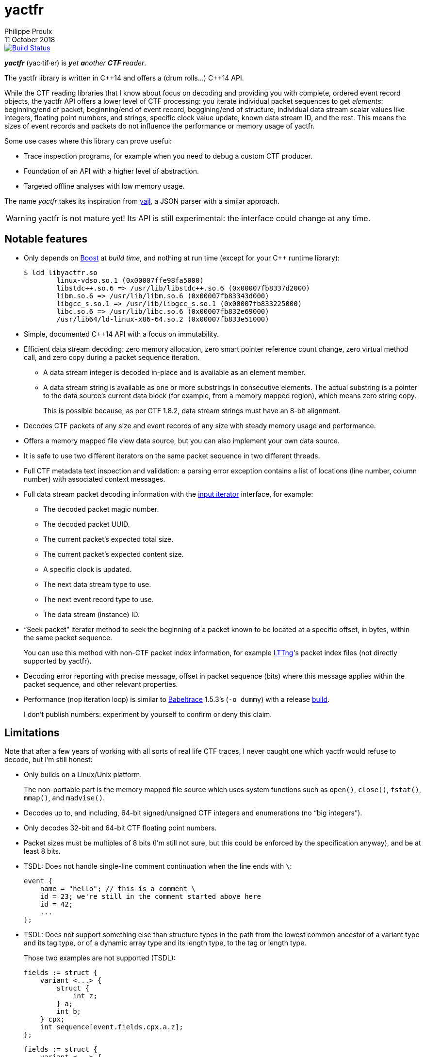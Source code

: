 // Render with Asciidoctor

= yactfr
Philippe Proulx
11 October 2018

image::https://travis-ci.org/eepp/yactfr.svg?branch=master["Build Status", link="https://travis-ci.org/eepp/yactfr"]

_**yactfr**_ (yac·tif·er) is _**y**et **a**nother **CTF r**eader_.

The yactfr library is written in pass:[C++14] and offers a (drum rolls...)
pass:[C++14] API.

While the CTF reading libraries that I know about focus on decoding and
providing you with complete, ordered event record objects, the yactfr
API offers a lower level of CTF processing: you iterate individual
packet sequences to get _elements_: beginning/end of packet,
beginning/end of event record, beggining/end of structure, individual
data stream scalar values like integers, floating point numbers, and
strings, specific clock value update, known data stream ID, and the
rest. This means the sizes of event records and packets do not influence
the performance or memory usage of yactfr.

Some use cases where this library can prove useful:

* Trace inspection programs, for example when you need to debug a
  custom CTF producer.
* Foundation of an API with a higher level of abstraction.
* Targeted offline analyses with low memory usage.

The name _yactfr_ takes its inspiration from
https://lloyd.github.io/yajl/[yajl], a JSON parser with a similar
approach.

WARNING: yactfr is not mature yet! Its API is still experimental:
the interface could change at any time.


== Notable features

* Only depends on http://www.boost.org/[Boost] at _build time_, and
  nothing at run time (except for your pass:[C++] runtime library):
+
----
$ ldd libyactfr.so
        linux-vdso.so.1 (0x00007ffe98fa5000)
        libstdc++.so.6 => /usr/lib/libstdc++.so.6 (0x00007fb8337d2000)
        libm.so.6 => /usr/lib/libm.so.6 (0x00007fb83343d000)
        libgcc_s.so.1 => /usr/lib/libgcc_s.so.1 (0x00007fb833225000)
        libc.so.6 => /usr/lib/libc.so.6 (0x00007fb832e69000)
        /usr/lib64/ld-linux-x86-64.so.2 (0x00007fb833e51000)
----

* Simple, documented pass:[C++14] API with a focus on immutability.
* Efficient data stream decoding: zero memory allocation, zero smart
  pointer reference count change, zero virtual method call, and zero
  copy during a packet sequence iteration.
** A data stream integer is decoded in-place and is available as an
   element member.
** A data stream string is available as one or more substrings in
   consecutive elements. The actual substring is a pointer to the data
   source's current data block (for example, from a memory mapped
   region), which means zero string copy.
+
This is possible because, as per CTF{nbsp}1.8.2, data stream strings
must have an 8-bit alignment.

* Decodes CTF packets of any size and event records of any size with
  steady memory usage and performance.
* Offers a memory mapped file view data source, but you can also
  implement your own data source.
* It is safe to use two different iterators on the same packet sequence
  in two different threads.
* Full CTF metadata text inspection and validation: a parsing error
  exception contains a list of locations (line number, column number)
  with associated context messages.
* Full data stream packet decoding information with the
  http://en.cppreference.com/w/cpp/concept/InputIterator[input iterator]
  interface, for example:
** The decoded packet magic number.
** The decoded packet UUID.
** The current packet's expected total size.
** The current packet's expected content size.
** A specific clock is updated.
** The next data stream type to use.
** The next event record type to use.
** The data stream (instance) ID.
* "`Seek packet`" iterator method to seek the beginning of a packet
  known to be located at a specific offset, in bytes, within the same
  packet sequence.
+
You can use this method with non-CTF packet index information, for
example http://lttng.org/[LTTng]'s packet index files (not directly
supported by yactfr).

* Decoding error reporting with precise message, offset in
  packet sequence (bits) where this message applies within the packet
  sequence, and other relevant properties.
* Performance (`nop` iteration loop) is similar to
  https://diamon.org/babeltrace/[Babeltrace]{nbsp}1.5.3's (`-o dummy`)
  with a release <<build,build>>.
+
I don't publish numbers: experiment by yourself to confirm or deny this
claim.


== Limitations

Note that after a few years of working with all sorts of real life CTF
traces, I never caught one which yactfr would refuse to decode, but
I'm still honest:

* Only builds on a Linux/Unix platform.
+
The non-portable part is the memory mapped file source which uses system
functions such as `open()`, `close()`, `fstat()`, `mmap()`, and
`madvise()`.

* Decodes up to, and including, 64-bit signed/unsigned CTF integers and
  enumerations (no "`big integers`").
* Only decodes 32-bit and 64-bit CTF floating point numbers.
* Packet sizes must be multiples of 8 bits (I'm still not sure, but this
  could be enforced by the specification anyway), and be at least
  8{nbsp}bits.
* TSDL: Does not handle single-line comment continuation when the line
  ends with `\`:
+
--
----
event {
    name = "hello"; // this is a comment \
    id = 23; we're still in the comment started above here
    id = 42;
    ...
};
----
--

* TSDL: Does not support something else than structure types in the path
  from the lowest common ancestor of a variant type and its tag type, or
  of a dynamic array type and its length type, to the tag or length
  type.
+
Those two examples are not supported (TSDL):
+
--
----
fields := struct {
    variant <...> {
        struct {
            int z;
        } a;
        int b;
    } cpx;
    int sequence[event.fields.cpx.a.z];
};
----
--
+
--
----
fields := struct {
    variant <...> {
        struct {
            int z;
        } a;
        int b;
    } cpx;
    int sequence[event.fields.cpx.z];
};
----
--
+
In both cases, there's a variant type in the path from the lowest
common ancestor (the event record type's payload type itself) and the
tag type.
+
This is supported however:
+
--
----
fields := struct {
    variant <...> {
        int a;
        struct {
            int len;
            int seq[len];
        } b;
        string c;
    } var;
    int my_int;
};
----
--
+
The CTF specification is not explicit about what to do in those
situations so I prefer not to implement an unspecified procedure until
it is standardized.

* TSDL: A variant type's tag type must be an enumeration type, and a
  dynamic array type's length type must be an integer or enumeration
  type.
+
For example, this is not supported (TSDL):
+
--
----
fields := struct {
    variant <...> {
        int a;
        int b;
    } len;
    int sequence[len];
};
----
--
+
The CTF specification is not explicit about what to do in those
situations so I prefer not to implement an unspecified procedure until
it is standardized.

* TSDL: Does not support relative dynamic array type lengths and variant
  type tags in type aliases (or named structure/variant type) which
  target fields outside this type alias.
+
For example, this is not supported (TSDL):
+
--
----
fields := struct {
    int len;

    typealias struct {
        int sequence[len];
    } := my_struct;

    struct {
        int len;
        my_struct a_struct;
    } field;
};
----
--
+
This is also not supported (TSDL):
+
--
----
fields := struct {
    enum {
        ...
    } tag;

    variant my_variant <tag> {
        ...
    } a_variant;

    my_variant the_variant;
};
----
--
+
The example above would work, however, if the named variant type's
tag would be absolute:
+
--
----
fields := struct {
    enum {
        ...
    } tag;

    variant my_variant <event.fields.tag> {
        ...
    } a_variant;

    my_variant the_variant;
};
----
--

* Although I'm willing to keep the yactfr API stable, I won't make any
  effort to ensure ABI backward compatibility. There are too many
  aspects involved to achieve this, and it can seriously affect the
  API's quality. Please rebuild your project if you change the yactfr
  version.


[[build]]
== Build and install yactfr

Make sure you have the build time requirements:

* Linux/Unix platform
* https://cmake.org/[CMake] ≥ 3.1.0
* pass:[C++14] compiler
* http://www.boost.org/[Boost] ≥ 1.58
* **If you build the API documentation**: http://www.stack.nl/~dimitri/doxygen/[Doxygen]

.Build and install yactfr from source
----
git clone https://github.com/eepp/yactfr
cd yactfr
mkdir build
cd build
cmake -DCMAKE_BUILD_TYPE=release ..
make
make install
----

You can specify your favorite C and pass:[C++] compilers with the usual
`CC` and `CXX` environment variables when you run `cmake`, and
additional options with `CFLAGS` and `CXXFLAGS`.

Specify `-DOPT_BUILD_DOC=YES` to `cmake` to enable the HTML API
documentation build (requires Doxygen). The documentation is available
in `_BUILD_/doc/api/output/html`, where `_BUILD_` is your build
directory.

Specify `-DCMAKE_INSTALL_PREFIX=_PREFIX_` to `cmake` to install yactfr
to the `_PREFIX_` directory instead of the default `/usr/local`
directory.

For example, this is how I run `cmake` for development:

----
CC=clang CXX=clang++ CXXFLAGS='-Wextra -Wall' cmake .. -DCMAKE_BUILD_TYPE=debug -DOPT_BUILD_DOC=ON
----

For production, you should make a release build:

----
CC=clang CXX=clang++ cmake .. -DCMAKE_BUILD_TYPE=release -DOPT_BUILD_DOC=ON
----


== Run the tests

Once you have <<build,built>> the project in the build directory, you
can run the tests. You need Bash and Python{nbsp}3.

.Run the yactfr tests (from the build directory):
----
make check
----


== Usage examples

In the examples below, the program accepts two arguments:

. The path to the trace's metadata stream file (required).
. The path to a trace's data stream file (required by some example).

<<build,Build>> the API documentation for a thorough reference.

NOTE: The examples are not necessarily optimal: their purpose is to show
what the yactfr API looks like.

.Print all the data stream's event record names
====
[source,cpp]
----
#include <cassert>
#include <fstream>
#include <iostream>
#include <yactfr/yactfr.hpp>

int main(int argc, char *argv[])
{
    assert(argc == 3);

    // open metadata stream file
    std::ifstream metadataFile {argv[1], std::ios::binary};

    // create metadata stream object
    auto metadataStream = yactfr::createMetadataStream(metadataFile);

    // we have the metadata text at this point: safe to close the file
    metadataFile.close();

    // get a trace type from the metadata text
    auto traceType = yactfr::traceTypeFromMetadataText(metadataStream->text().begin(),
                                                       metadataStream->text().end());

    // create a memory mapped file view factory to read the data stream file
    auto factory = std::make_shared<yactfr::MemoryMappedFileViewFactory>(argv[2]);

    // create a packet sequence from the trace type and data source factory
    yactfr::PacketSequence seq {traceType, factory};

    // print all the event record names
    const auto endIt = seq.end();

    for (auto it = seq.begin(); it != endIt; ++it) {
        if (it->kind() == yactfr::Element::Kind::EVENT_RECORD_TYPE) {
            auto& elem = static_cast<const yactfr::EventRecordTypeElement&>(*it);

            // get the event record type (metadata object) from the element
            auto& eventRecordType = elem.eventRecordType();

            // the name of an event record type is an optional property
            if (eventRecordType.name()) {
                std::cout << *eventRecordType.name() << std::endl;
            }
        }
    }
}
----
====

.Print all the signed integers of the `sched_switch` event records and their offset
====
[source,cpp]
----
#include <cassert>
#include <fstream>
#include <iostream>
#include <yactfr/yactfr.hpp>

int main(int argc, char *argv[])
{
    assert(argc == 3);

    // open metadata stream file
    std::ifstream metadataFile {argv[1], std::ios::binary};

    // create metadata stream object
    auto metadataStream = yactfr::createMetadataStream(metadataFile);

    // we have the metadata text at this point: safe to close the file
    metadataFile.close();

    // get a trace type from the metadata text
    auto traceType = yactfr::traceTypeFromMetadataText(metadataStream->text().begin(),
                                                       metadataStream->text().end());

    // create a memory mapped file view factory to read the data stream file
    auto factory = std::make_shared<yactfr::MemoryMappedFileViewFactory>(argv[2]);

    // create a packet sequence from the trace type and data source factory
    yactfr::PacketSequence seq {traceType, factory};

    // print all the signed integers of the `sched_switch` event records
    const auto endIt = seq.end();
    bool inSchedSwitchEventRecord = false;

    for (auto it = seq.begin(); it != endIt; ++it) {
        if (it->kind() == yactfr::Element::Kind::EVENT_RECORD_TYPE) {
            auto& elem = static_cast<const yactfr::EventRecordTypeElement&>(*it);

            // get the event record type (metadata object) from the element
            auto& eventRecordType = elem.eventRecordType();

            // the name of an event record type is an optional property
            if (eventRecordType.name() &&
                    *eventRecordType.name() == "sched_switch") {
                std::cout << "---" << std::endl;
                inSchedSwitchEventRecord = true;
            } else {
                inSchedSwitchEventRecord = false;
            }

            continue;
        }

        if (inSchedSwitchEventRecord &&
                it->kind() == yactfr::Element::Kind::SIGNED_INT) {
            auto& elem = static_cast<const yactfr::SignedIntElement&>(*it);

            std::cout << it.offset() << ": ";

            if (elem.displayName()) {
                std::cout << *elem.displayName() << ": ";
            }

            std::cout << elem.value() << std::endl;
        }
    }
}
----
====

.Print all the packet offsets and sizes (both in bits), slow version
====
In this example, we iterate _all_ the elements of the data stream.
The next example shows how to do the same faster.

[source,cpp]
----
#include <cassert>
#include <fstream>
#include <iostream>
#include <iomanip>
#include <yactfr/yactfr.hpp>

int main(int argc, char *argv[])
{
    assert(argc == 3);

    // open metadata stream file
    std::ifstream metadataFile {argv[1], std::ios::binary};

    // create metadata stream object
    auto metadataStream = yactfr::createMetadataStream(metadataFile);

    // we have the metadata text at this point: safe to close the file
    metadataFile.close();

    // get a trace type from the metadata text
    auto traceType = yactfr::traceTypeFromMetadataText(metadataStream->text().begin(),
                                                       metadataStream->text().end());

    // create a memory mapped file view factory to read the data stream file
    auto factory = std::make_shared<yactfr::MemoryMappedFileViewFactory>(argv[2]);

    // create a packet sequence from the trace type and data source factory
    yactfr::PacketSequence seq {traceType, factory};

    // print all the packet offsets and sizes (both in bits)
    const auto endIt = seq.end();
    yactfr::Index curPacketOffset = 0;
    unsigned long curPacketNumber = 0;

    for (auto it = seq.begin(); it != endIt; ++it) {
        if (it->kind() == yactfr::Element::Kind::PACKET_BEGINNING) {
            curPacketOffset = it.offset();
        } else if (it->kind() == yactfr::Element::Kind::PACKET_END) {
            const auto packetSize = it.offset() - curPacketOffset;

            std::cout << "Packet #" << curPacketNumber <<
                         ":    Offset: " << std::setw(10) << curPacketOffset <<
                         "    Size: " << std::setw(10) << packetSize <<
                         std::endl;
            ++curPacketNumber;
        }
    }
}
----
====

.Print all the packet offsets and sizes (both in bits), fast version
====
This is a faster version of the previous example. Instead of decoding
the whole packet to know its size, we use the "`expected packet total
size`" element. This element is available after the decoder reads the
packet size from the packet context. Then, we make the iterator seek the
next packet directly.

Note that this example does not work if the packet context type does not
contain a packet size field, in which case the data stream must contain
a single packet. This could be detected by inspecting the metadata and
using the whole data stream file's size as the unique packet's size.

[source,cpp]
----
#include <cassert>
#include <fstream>
#include <iostream>
#include <iomanip>
#include <yactfr/yactfr.hpp>

int main(int argc, char *argv[])
{
    assert(argc == 3);

    // open metadata stream file
    std::ifstream metadataFile {argv[1], std::ios::binary};

    // create metadata stream object
    auto metadataStream = yactfr::createMetadataStream(metadataFile);

    // we have the metadata text at this point: safe to close the file
    metadataFile.close();

    // get a trace type from the metadata text
    auto traceType = yactfr::traceTypeFromMetadataText(metadataStream->text().begin(),
                                                       metadataStream->text().end());

    // create a memory mapped file view factory to read the data stream file
    auto factory = std::make_shared<yactfr::MemoryMappedFileViewFactory>(argv[2]);

    // create a packet sequence from the trace type and data source factory
    yactfr::PacketSequence seq {traceType, factory};

    // print all the packet offsets and sizes (both in bits)
    const auto endIt = seq.end();
    auto it = seq.begin();
    yactfr::Index curPacketOffset = 0;
    unsigned long curPacketNumber = 0;

    while (it != endIt) {
        if (it->kind() == yactfr::Element::Kind::PACKET_BEGINNING) {
            curPacketOffset = it.offset();
        } else if (it->kind() == yactfr::Element::Kind::EXPECTED_PACKET_TOTAL_SIZE) {
            // this element indicates the expected size of the current packet
            auto& elem = static_cast<const yactfr::ExpectedPacketTotalSizeElement&>(*it);

            std::cout << "Packet #" << curPacketNumber <<
                         ":    Offset: " << std::setw(10) << curPacketOffset <<
                         "    Size: " << std::setw(10) << elem.expectedSize() <<
                         std::endl;
            ++curPacketNumber;

            /*
             * Seek the next packet without iterating the intermediate
             * elements. The expected offset is in bytes, so we need to
             * divide what we have by 8.
             */
            it.seekPacket((curPacketOffset + elem.expectedSize()) / 8);
            continue;
        }

        ++it;
    }
}
----
====

.Print a textual representation of a trace type
====
The printed text is not TSDL: it's a custom, human-readable format only
used for debugging.

[source,cpp]
----
#include <cassert>
#include <fstream>
#include <iostream>
#include <yactfr/yactfr.hpp>

int main(int argc, char *argv[])
{
    assert(argc == 2);

    // open metadata stream file
    std::ifstream metadataFile {argv[1], std::ios::binary};

    // create metadata stream object
    auto metadataStream = yactfr::createMetadataStream(metadataFile);

    // we have the metadata text at this point: safe to close the file
    metadataFile.close();

    // get a trace type from the metadata text
    auto traceType = yactfr::traceTypeFromMetadataText(metadataStream->text().begin(),
                                                       metadataStream->text().end());

    // print a textual representation of the trace type
    std::cout << *traceType << std::endl;
}
----
====

== Contribute and report bugs

Please contribute with GitHub pull requests and report bugs as GitHub
issues.


== Community

See http://eepp.ca/[eepp.ca].

I am `eepp` on link:irc://irc.freenode.net[Freenode] and
link:irc://irc.oftc.net[OFTC].
